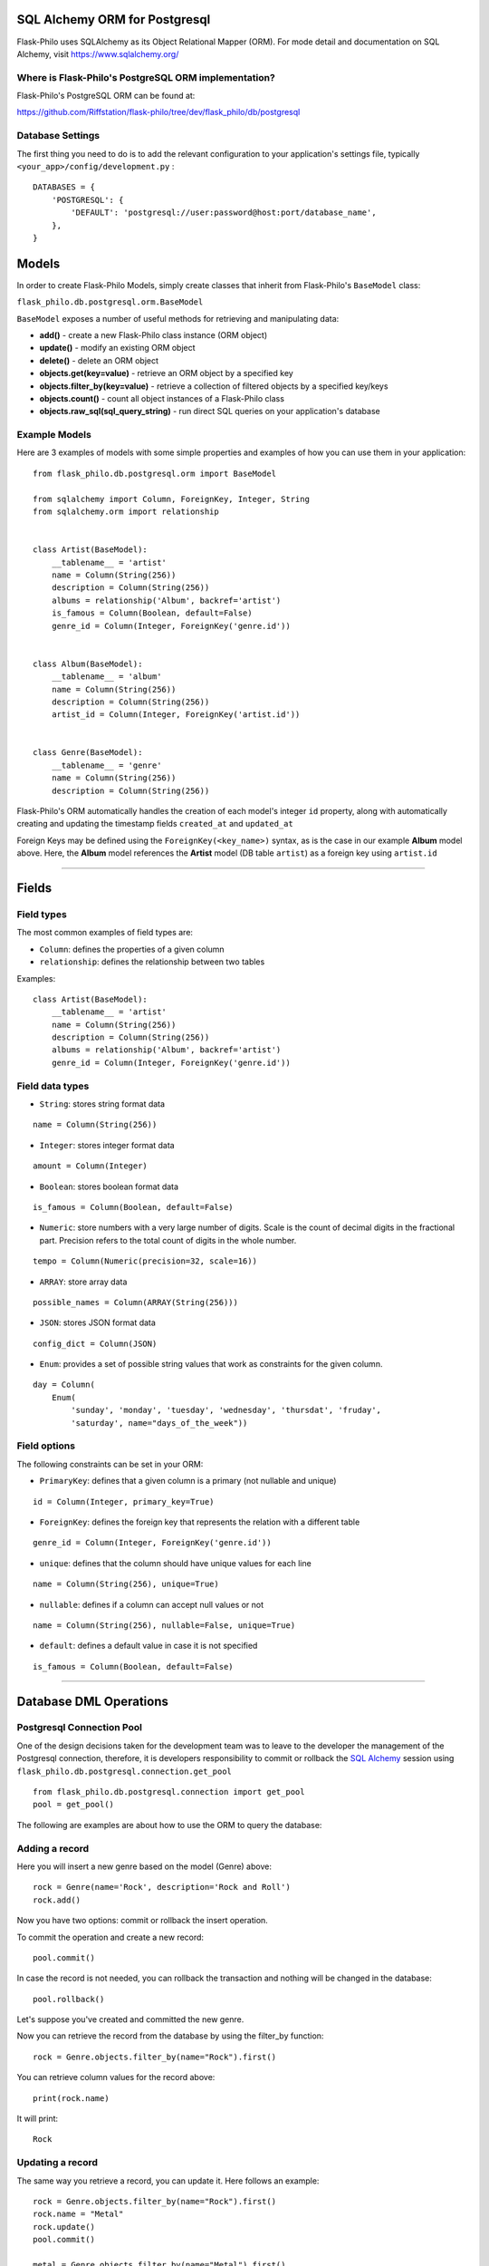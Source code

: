 SQL Alchemy ORM for Postgresql
=======================================

Flask-Philo uses SQLAlchemy as its Object Relational Mapper (ORM). For mode detail and documentation on SQL Alchemy, visit `<https://www.sqlalchemy.org/>`_


Where is Flask-Philo's PostgreSQL ORM implementation?
-----------------------------------------------

Flask-Philo's PostgreSQL ORM can be found at:

`<https://github.com/Riffstation/flask-philo/tree/dev/flask_philo/db/postgresql>`_


Database Settings
-----------------

The first
thing you need to do is to add the relevant configuration
to your application's settings file, typically ``<your_app>/config/development.py`` :

::

    DATABASES = {
        'POSTGRESQL': {
            'DEFAULT': 'postgresql://user:password@host:port/database_name',
        },
    }



Models
======

In order to create Flask-Philo Models, simply create classes that inherit from Flask-Philo's ``BaseModel`` class:

``flask_philo.db.postgresql.orm.BaseModel``

``BaseModel`` exposes a number of useful methods for retrieving and manipulating data:

* **add()** - create a new Flask-Philo class instance (ORM object)
* **update()** - modify an existing ORM object
* **delete()** - delete an ORM object
* **objects.get(key=value)** - retrieve an ORM object by a specified key
* **objects.filter_by(key=value)** - retrieve a collection of filtered objects by a specified key/keys
* **objects.count()** - count all object instances of a Flask-Philo class
* **objects.raw_sql(sql_query_string)** - run direct SQL queries on your application's database



Example Models
-------------

Here are 3 examples of models with some simple properties and examples of how you can use them in
your application:

::

    from flask_philo.db.postgresql.orm import BaseModel

    from sqlalchemy import Column, ForeignKey, Integer, String
    from sqlalchemy.orm import relationship


    class Artist(BaseModel):
        __tablename__ = 'artist'
        name = Column(String(256))
        description = Column(String(256))
        albums = relationship('Album', backref='artist')
        is_famous = Column(Boolean, default=False)
        genre_id = Column(Integer, ForeignKey('genre.id'))


    class Album(BaseModel):
        __tablename__ = 'album'
        name = Column(String(256))
        description = Column(String(256))
        artist_id = Column(Integer, ForeignKey('artist.id'))


    class Genre(BaseModel):
        __tablename__ = 'genre'
        name = Column(String(256))
        description = Column(String(256))


Flask-Philo's ORM automatically handles the creation of each model's integer ``id`` property, along with automatically creating and updating the timestamp fields ``created_at`` and ``updated_at``

Foreign Keys may be defined using the ``ForeignKey(<key_name>)`` syntax, as is the case in our example **Album** model above. Here, the **Album** model references the **Artist** model (DB table ``artist``) as a foreign key using ``artist.id``

----

Fields
======

Field types
-----------

The most common examples of field types are:

- ``Column``: defines the properties of a given column

- ``relationship``: defines the relationship between two tables


Examples:

::

    class Artist(BaseModel):
        __tablename__ = 'artist'
        name = Column(String(256))
        description = Column(String(256))
        albums = relationship('Album', backref='artist')
        genre_id = Column(Integer, ForeignKey('genre.id'))


Field data types
----------------

- ``String``: stores string format data

::

    name = Column(String(256))


- ``Integer``: stores integer format data

::

    amount = Column(Integer)

- ``Boolean``: stores boolean format data

::

    is_famous = Column(Boolean, default=False)


- ``Numeric``: store numbers with a very large number of digits. Scale is the count of decimal digits in the fractional part. Precision refers to the total count of digits in the whole number.

::

    tempo = Column(Numeric(precision=32, scale=16))


- ``ARRAY``: store array data

::

    possible_names = Column(ARRAY(String(256)))


- ``JSON``: stores JSON format data

::

    config_dict = Column(JSON)



- ``Enum``: provides a set of possible string values that work as constraints for the given column.

::

    day = Column(
        Enum(
            'sunday', 'monday', 'tuesday', 'wednesday', 'thursdat', 'fruday',
            'saturday', name="days_of_the_week"))


Field options
-------------

The following constraints can be set in your ORM:

- ``PrimaryKey``: defines that a given column is a primary (not nullable and unique)

::

    id = Column(Integer, primary_key=True)


- ``ForeignKey``: defines the foreign key that represents the relation with a different table

::

    genre_id = Column(Integer, ForeignKey('genre.id'))


- ``unique``: defines that the column should have unique values for each line

::

    name = Column(String(256), unique=True)


- ``nullable``: defines if a column can accept null values or not

::

    name = Column(String(256), nullable=False, unique=True)


- ``default``: defines a default value in case it is not specified

::

    is_famous = Column(Boolean, default=False)

----

Database DML Operations
=======================

Postgresql Connection Pool
------------------------------

One of the design decisions taken for the development team was to leave to the
developer the management of the Postgresql connection, therefore, it is developers
responsibility to commit or rollback the  `SQL Alchemy <http://www.sqlalchemy.org/>`_
session using ``flask_philo.db.postgresql.connection.get_pool``

::

    from flask_philo.db.postgresql.connection import get_pool
    pool = get_pool()


The following are examples are about how to use the ORM to query the database:


Adding a record
---------------

Here you will insert a new genre based on the model (Genre) above:

::

    rock = Genre(name='Rock', description='Rock and Roll')
    rock.add()


Now you have two options: commit or rollback the insert operation.

To commit the operation and create a new record:

::

    pool.commit()


In case the record is not needed, you can rollback the transaction and nothing will be changed in the database:

::

    pool.rollback()


Let's suppose you've created and committed the new genre.

Now you can retrieve the record from the database by using the filter_by function:

::

    rock = Genre.objects.filter_by(name="Rock").first()


You can retrieve column values for the record above:

::

    print(rock.name)


It will print:

::

    Rock


Updating a record
-----------------

The same way you retrieve a record, you can update it. Here follows an example:

::

    rock = Genre.objects.filter_by(name="Rock").first()
    rock.name = "Metal"
    rock.update()
    pool.commit()

    metal = Genre.objects.filter_by(name="Metal").first()

    # Will print "Metal"
    print(metal.name)


Deleting a record
-----------------

In the same way you've added and updated a record, we can delete it:

::

    metal = Genre.objects.filter_by(name="Metal").first()
    metal.delete()
    pool.commit()


This way the record should no longer exist.


Querying using Raw SQL
----------------------

You can use the ``raw_sql`` command to run queries also, like the following example:

::

    raw_sql_genre = Genre.objects.raw_sql("SELECT description FROM genre WHERE name='Jazz';").fetchone()
    genre_description = raw_sql_genre.description


Another example using raw sql:

::

    count = Genre.objects.raw_sql("SELECT count(*) FROM genre;").fetchone()[0]


The variable ``count`` will return the number of lines in genre table.

An easy way to count records in a table is to use the following syntax:

::

    count = Genre.objects.count()


Examples using relations
------------------------

::

        dark = Album(
            artist_id=pink.id, name='Dark side of the moon',
            description='Interesting')
        dark.add()
        pool.commit()
        rolling = Artist(
            genre_id=rock.id, name='Rolling Stones',
            description='Acceptable')

        rolling.add()
        pool.commit()

        hits = Album(
            artist_id=rolling.id, name='Greatest hits',
            description='Interesting')
        hits.add()
        pool.commit()
        assert 2 == Album.objects.count()

        wall = Album(
            artist_id=pink.id, name='The Wall',
            description='Interesting')
        wall.add()
        pool.commit()



Using multiple Postgresql databases
-------------------------------------

Flask-Philo allows you to connect to multiple postgresql database instances in the same
application.

To take advantage of this feature, simply add a ``DATABASES`` block in an application
configuration file in ``src/config``.

Here's an example of a configuration  that we use in some applications:

::

 DATABASES = {
     'POSTGRESQL': {
         'DEFAULT': 'postgresql://user:password@host:port/database_name',
         'MUSIC_CATALOG': 'postgresql://user:password@host:port/songs_database_name',
     }
 }


Now you can access to the specific database using ``flask_philo.db.postgresql.connection.get_pool``:

::

        blues = Genre(name='Blues', description='Still got the blues')
        blues.add()
        pool.commit(connection_name='MUSIC_CATALOG'))
